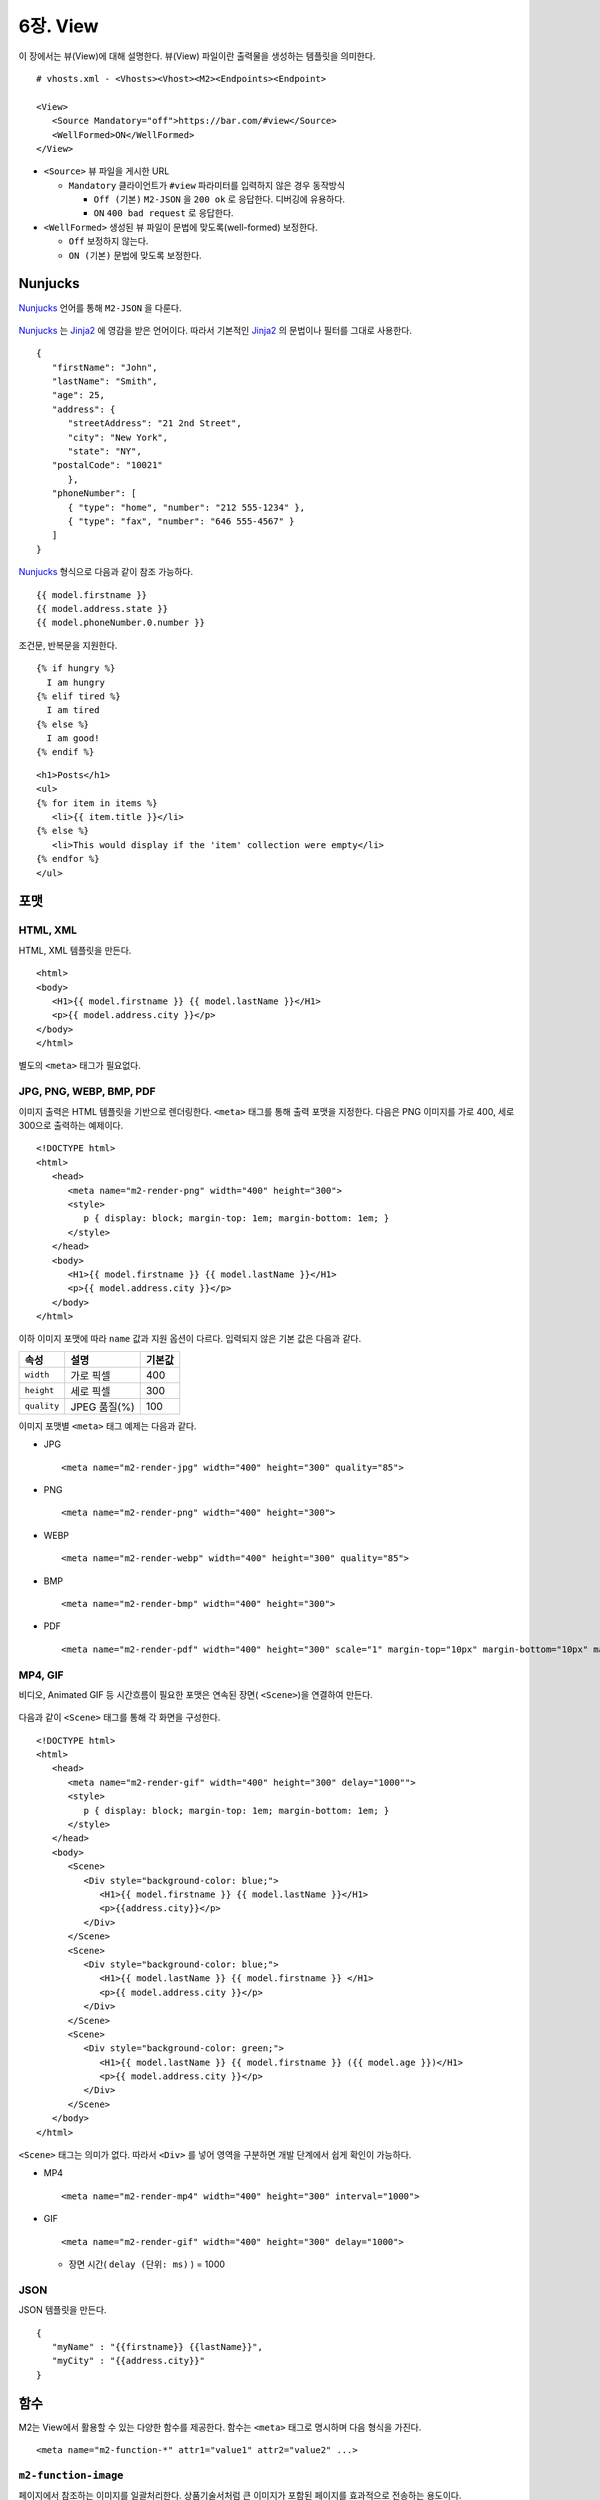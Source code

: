 .. _mvc:

6장. View
******************

이 장에서는 뷰(View)에 대해 설명한다.
뷰(View) 파일이란 출력물을 생성하는 템플릿을 의미한다. ::

   # vhosts.xml - <Vhosts><Vhost><M2><Endpoints><Endpoint>

   <View>
      <Source Mandatory="off">https://bar.com/#view</Source>
      <WellFormed>ON</WellFormed>
   </View>


-  ``<Source>`` 뷰 파일을 게시한 URL

   -  ``Mandatory`` 클라이언트가 ``#view`` 파라미터를 입력하지 않은 경우 동작방식

      -  ``Off (기본)`` ``M2-JSON`` 을 ``200 ok`` 로 응답한다. 디버깅에 유용하다.

      -  ``ON`` ``400 bad request`` 로 응답한다.


-  ``<WellFormed>`` 생성된 뷰 파일이 문법에 맞도록(well-formed) 보정한다.

   -  ``Off`` 보정하지 않는다.

   -  ``ON (기본)`` 문법에 맞도록 보정한다.
 


Nunjucks
====================================

`Nunjucks <https://mozilla.github.io/nunjucks/>`_ 언어를 통해 ``M2-JSON`` 을 다룬다.

.. figure:: img/m2_userguide_08.png
    :align: center

`Nunjucks <https://mozilla.github.io/nunjucks/>`_ 는 `Jinja2 <https://jinja.palletsprojects.com/>`_ 에 영감을 받은 언어이다. 
따라서 기본적인 `Jinja2 <https://jinja.palletsprojects.com/>`_ 의 문법이나 필터를 그대로 사용한다. ::

   {
      "firstName": "John",
      "lastName": "Smith",
      "age": 25,
      "address": {
         "streetAddress": "21 2nd Street",
         "city": "New York",
         "state": "NY",
      "postalCode": "10021"
         },
      "phoneNumber": [
         { "type": "home", "number": "212 555-1234" },
         { "type": "fax", "number": "646 555-4567" }
      ]
   }

`Nunjucks <https://mozilla.github.io/nunjucks/>`_ 형식으로 다음과 같이 참조 가능하다. ::

   {{ model.firstname }}
   {{ model.address.state }}
   {{ model.phoneNumber.0.number }}


조건문, 반복문을 지원한다. ::

   {% if hungry %}
     I am hungry
   {% elif tired %}
     I am tired
   {% else %}
     I am good!
   {% endif %}


::

   <h1>Posts</h1>
   <ul>
   {% for item in items %}
      <li>{{ item.title }}</li>
   {% else %}
      <li>This would display if the 'item' collection were empty</li>
   {% endfor %}
   </ul>


.. note:

   더 많은 내용은 :ref:`nunjucks`_ 에서 다룬다.



포맷
====================================

HTML, XML
------------------------------------

HTML, XML 템플릿을 만든다. ::

   <html>
   <body>
      <H1>{{ model.firstname }} {{ model.lastName }}</H1>
      <p>{{ model.address.city }}</p>
   </body>
   </html>


별도의 ``<meta>`` 태그가 필요없다.


JPG, PNG, WEBP, BMP, PDF
------------------------------------

이미지 출력은 HTML 템플릿을 기반으로 렌더링한다. 
``<meta>`` 태그를 통해 출력 포맷을 지정한다. 
다음은 PNG 이미지를 가로 400, 세로 300으로 출력하는 예제이다. ::

   <!DOCTYPE html>
   <html>
      <head>
         <meta name="m2-render-png" width="400" height="300">
         <style>
            p { display: block; margin-top: 1em; margin-bottom: 1em; }
         </style>
      </head>
      <body>
         <H1>{{ model.firstname }} {{ model.lastName }}</H1>
         <p>{{ model.address.city }}</p>
      </body>
   </html>

이하 이미지 포맷에 따라 ``name`` 값과 지원 옵션이 다르다. 입력되지 않은 기본 값은 다음과 같다.

============== ================= ========================
속성            설명               기본값
============== ================= ========================
``width``       가로 픽셀         400
``height``      세로 픽셀         300
``quality``     JPEG 품질(%)      100
============== ================= ========================


이미지 포맷별 ``<meta>`` 태그 예제는 다음과 같다.

-  JPG ::
      
      <meta name="m2-render-jpg" width="400" height="300" quality="85">

-  PNG ::
      
      <meta name="m2-render-png" width="400" height="300">

-  WEBP ::
      
      <meta name="m2-render-webp" width="400" height="300" quality="85">

-  BMP ::
      
      <meta name="m2-render-bmp" width="400" height="300">

-  PDF ::
      
      <meta name="m2-render-pdf" width="400" height="300" scale="1" margin-top="10px" margin-bottom="10px" margin-right="10px" margin-left="10px">


MP4, GIF
------------------------------------

비디오, Animated GIF 등 시간흐름이 필요한 포맷은 연속된 장면( ``<Scene>``)을 연결하여 만든다.

.. figure:: img/m2_userguide_09.png
    :align: center


다음과 같이 ``<Scene>`` 태그를 통해 각 화면을 구성한다. ::

   <!DOCTYPE html>
   <html>
      <head>
         <meta name="m2-render-gif" width="400" height="300" delay="1000"">
         <style>
            p { display: block; margin-top: 1em; margin-bottom: 1em; }
         </style>
      </head>
      <body>
         <Scene>
            <Div style="background-color: blue;">
               <H1>{{ model.firstname }} {{ model.lastName }}</H1>
               <p>{{address.city}}</p>
            </Div>
         </Scene>
         <Scene>
            <Div style="background-color: blue;">
               <H1>{{ model.lastName }} {{ model.firstname }} </H1>
               <p>{{ model.address.city }}</p>
            </Div>
         </Scene>
         <Scene>
            <Div style="background-color: green;">
               <H1>{{ model.lastName }} {{ model.firstname }} ({{ model.age }})</H1>
               <p>{{ model.address.city }}</p>
            </Div>
         </Scene>
      </body>
   </html>

``<Scene>`` 태그는 의미가 없다. 따라서 ``<Div>`` 를 넣어 영역을 구분하면 개발 단계에서 쉽게 확인이 가능하다.

-  MP4 ::
      
      <meta name="m2-render-mp4" width="400" height="300" interval="1000">


-  GIF ::
      
      <meta name="m2-render-gif" width="400" height="300" delay="1000">

   -  장면 시간( ``delay (단위: ms)`` ) = 1000


JSON
------------------------------------

JSON 템플릿을 만든다. ::

   {
      "myName" : "{{firstname}} {{lastName}}",
      "myCity" : "{{address.city}}"
   }



함수
====================================

M2는 View에서 활용할 수 있는 다양한 함수를 제공한다. 
함수는 ``<meta>`` 태그로 명시하며 다음 형식을 가진다. ::

<meta name="m2-function-*" attr1="value1" attr2="value2" ...>


``m2-function-image``
------------------------------------

페이지에서 참조하는 이미지를 일괄처리한다. 
상품기술서처럼 큰 이미지가 포함된 페이지를 효과적으로 전송하는 용도이다. ::

   <html>
      <head>
         <meta http-equiv="Content-Type" text/html; charset=UTF-8">
         <meta name="m2-function-image" 
               host="https://www.example.com/m2/image" 
               split-height="500" 
               class="mym2div" 
               full="yes" 
               tool="/grayscale/true/optimize"
               max-size="10">
         <style>
            .mym2div {
               display: inline-block;
               width: 100%
            }
         </style>
      </head>
      <body>
         {{ model.__raw }}
      </body>
   </html>


============================= ========================================================================================
속성                           설명
============================= ========================================================================================
``host (필수)``                `이미지 툴 <https://ston.readthedocs.io/ko/latest/admin/image.html>`_ 이 설정된 가상호스트
``split-height``               이미지 높이가 설정된 값(px)을 초과할 경우 분할한다.
``class``                      이미지에 적용할 CSS 클래스
``full (기본: no)``            이미지의 가로 폭을 상위 Element의 100%로 맞춘다.
``tool``                       `이미지 툴 <https://ston.readthedocs.io/ko/latest/admin/image.html>`_ 명령어
``querystring-origin-url``     `이미지 툴 <https://ston.readthedocs.io/ko/latest/admin/image.html>`_ 로 전달할 원본주소 쿼리스트링 키 (기본: ``sref``)
``max-size (기본: 10MB)``       가공할 최대 이미지 크기
============================= ========================================================================================



기본 ``<meta>``
====================================

여러 뷰 파일이 공통된 ``<meta>`` 속성을 가진다면 기본 값을 설정해 일괄처리할 수 있다. ::

   # vhosts.xml - <Vhosts><Vhost><M2><Endpoints><Endpoint>

   <View>
      <Source Must="off">https://bar.com/#view</Source>
      <MetaDefault>
         <Item><![CDATA[ <meta name="m2-render-gif" width="400" height="300" delay="1000""> ]]></Item>
         <Item><![CDATA[ <meta name="m2-function-image" host="https://www.example.com/m2/image" split-height="500" tool="/grayscale/true/optimize"> ]]></Item>
         <Item><!--  --> </Item>
      </MetaDefault>
   </View>


뷰 파일안에 포함되는 ``<meta>`` 태그를 ``<Item>`` 의 CDATA로 구성하면 기본 값으로 사용한다. 
기본 ``<meta>`` 를 사용하면 다음과 같이 변경할 속성만 추가하면 된다. ::

   <html>
      <head>
         <meta http-equiv="Content-Type" text/html; charset=UTF-8">
         <meta name="m2-function-image" class="mym2div">
         <style>
            .mym2div {
               display: inline-block;
               width: 100%
            }
         </style>
      </head>
      <body>
         {{ model.__raw }}
      </body>
   </html>

